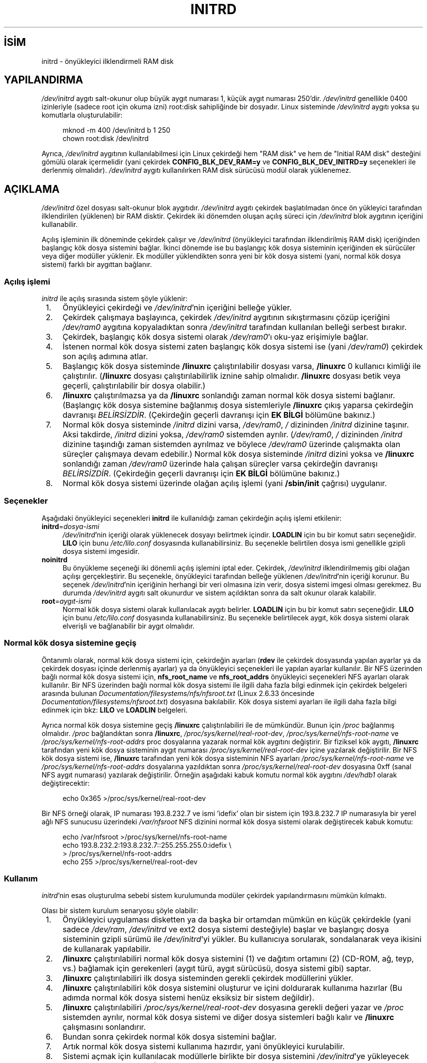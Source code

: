 .ig
 * Bu kılavuz sayfası Türkçe Linux Belgelendirme Projesi (TLBP) tarafından
 * XML belgelerden derlenmiş olup manpages-tr paketinin parçasıdır:
 * https://github.com/TLBP/manpages-tr
 *
 * Özgün Belgenin Lisans ve Telif Hakkı bilgileri:
 *
 * This man-page is Copyright (C) 1997 John S. Kallal
 *
 * Permission is granted to make and distribute verbatim copies of this
 * manual provided the copyright notice and this permission notice are
 * preserved on all copies.
 *
 * Permission is granted to copy and distribute modified versions of this
 * manual under the conditions for verbatim copying, provided that the
 * entire resulting derived work is distributed under the terms of a
 * permission notice identical to this one
 *
 * Since the Linux kernel and libraries are constantly changing, this
 * manual page may be incorrect or out-of-date.  The author(s) assume no
 * responsibility for errors or omissions, or for damages resulting from
 * the use of the information contained herein.  The author(s) may not
 * have taken the same level of care in the production of this manual,
 * which is licensed free of charge, as they might when working
 * professionally.
 *
 * Formatted or processed versions of this manual, if unaccompanied by
 * the source, must acknowledge the copyright and author(s) of this work.
 *
 * If the you wish to distribute versions of this work under other
 * conditions than the above, please contact the author(s) at the following
 * for permission:
 *
 *  John S. Kallal -
 *     email: <kallal@voicenet.com>
 *     mail: 518 Kerfoot Farm RD, Wilmington, DE 19803-2444, USA
 *     phone: (302)654-5478
 *
..
.\" Derlenme zamanı: 2023-01-21T21:03:32+03:00
.TH "INITRD" 4 "Mart 2019" "Linux man-pages 5.10" ">Özel Dosyalar"
.\" Sözcükleri ilgisiz yerlerden bölme (disable hyphenation)
.nh
.\" Sözcükleri yayma, sadece sola yanaştır (disable justification)
.ad l
.PD 0
.SH İSİM
initrd - önyükleyici ilklendirmeli RAM disk
.sp
.SH "YAPILANDIRMA"
\fI/dev/initrd\fR aygıtı salt-okunur olup büyük aygıt numarası 1, küçük aygıt numarası 250’dir. \fI/dev/initrd\fR genellikle 0400 izinleriyle (sadece root için okuma izni) root:disk sahipliğinde bir dosyadır. Linux sisteminde \fI/dev/initrd\fR aygıtı yoksa şu komutlarla oluşturulabilir:
.sp
.RS 4
.nf
mknod -m 400 /dev/initrd b 1 250
chown root:disk /dev/initrd
.fi
.sp
.RE
Ayrıca, \fI/dev/initrd\fR aygıtının kullanılabilmesi için Linux çekirdeği hem "RAM disk" ve hem de "Initial RAM disk" desteğini gömülü olarak içermelidir (yani çekirdek \fBCONFIG_BLK_DEV_RAM=y\fR ve \fBCONFIG_BLK_DEV_INITRD=y\fR seçenekleri ile derlenmiş olmalıdır). \fI/dev/initrd\fR aygıtı kullanılırken RAM disk sürücüsü modül olarak yüklenemez.
.sp
.SH "AÇIKLAMA"
\fI/dev/initrd\fR özel dosyası salt-okunur blok aygıtıdır. \fI/dev/initrd\fR aygıtı çekirdek başlatılmadan önce ön yükleyici tarafından ilklendirilen (yüklenen) bir RAM disktir. Çekirdek iki dönemden oluşan açılış süreci için \fI/dev/initrd\fR blok aygıtının içeriğini kullanabilir.
.sp
Açılış işleminin ilk döneminde çekirdek çalışır ve \fI/dev/initrd\fR (önyükleyici tarafından ilklendirilmiş RAM disk) içeriğinden başlangıç kök dosya sistemini bağlar. İkinci dönemde ise bu başlangıç kök dosya sisteminin içeriğinden ek sürücüler veya diğer modüller yüklenir. Ek modüller yüklendikten sonra yeni bir kök dosya sistemi (yani, normal kök dosya sistemi) farklı bir aygıttan bağlanır.
.sp
.SS "Açılış işlemi"
\fIinitrd\fR ile açılış sırasında sistem şöyle yüklenir:
.sp
.PD 1
.RS 1
.IP 1. 3
Önyükleyici çekirdeği ve \fI/dev/initrd\fR’nin içeriğini belleğe yükler.
.IP 2. 3
Çekirdek çalışmaya başlayınca, çekirdek \fI/dev/initrd\fR aygıtının sıkıştırmasını çözüp içeriğini \fI/dev/ram0\fR aygıtına kopyaladıktan sonra \fI/dev/initrd\fR tarafından kullanılan belleği serbest bırakır.
.IP 3. 3
Çekirdek, başlangıç kök dosya sistemi olarak \fI/dev/ram0\fR’ı oku-yaz erişimiyle bağlar.
.IP 4. 3
İstenen normal kök dosya sistemi zaten başlangıç kök dosya sistemi ise (yani \fI/dev/ram0\fR) çekirdek son açılış adımına atlar.
.IP 5. 3
Başlangıç kök dosya sisteminde \fB/linuxrc\fR çalıştırılabilir dosyası varsa, \fB/linuxrc\fR 0 kullanıcı kimliği ile çalıştırılır. (\fB/linuxrc\fR dosyası çalıştırılabilirlik iznine sahip olmalıdır. \fB/linuxrc\fR dosyası betik veya geçerli, çalıştırılabilir bir dosya olabilir.)
.IP 6. 3
\fB/linuxrc\fR çalıştırılmazsa ya da \fB/linuxrc\fR sonlandığı zaman normal kök dosya sistemi bağlanır. (Başlangıç kök dosya sistemine bağlanmış dosya sistemleriyle \fB/linuxrc\fR çıkış yaparsa çekirdeğin davranışı \fIBELİRSİZDİR\fR. (Çekirdeğin geçerli davranışı için \fBEK BİLGİ\fR bölümüne bakınız.)
.IP 7. 3
Normal kök dosya sisteminde \fI/initrd\fR dizini varsa, \fI/dev/ram0\fR, \fI/\fR dizininden \fI/initrd\fR dizinine taşınır. Aksi takdirde, \fI/initrd\fR dizini yoksa, \fI/dev/ram0\fR sistemden ayrılır. (\fI/dev/ram0\fR, \fI/\fR dizininden \fI/initrd\fR dizinine taşındığı zaman sistemden ayrılmaz ve böylece \fI/dev/ram0\fR üzerinde çalışmakta olan süreçler çalışmaya devam edebilir.) Normal kök dosya sisteminde \fI/initrd\fR dizini yoksa ve \fB/linuxrc\fR sonlandığı zaman \fI/dev/ram0\fR üzerinde hala çalışan süreçler varsa çekirdeğin davranışı \fIBELİRSİZDİR\fR. (Çekirdeğin geçerli davranışı için \fBEK BİLGİ\fR bölümüne bakınız.)
.IP 8. 3
Normal kök dosya sistemi üzerinde olağan açılış işlemi (yani \fB/sbin/init\fR çağrısı) uygulanır.
.sp
.RE
.PD 0
.sp
.SS "Seçenekler"
Aşağıdaki önyükleyici seçenekleri \fBinitrd\fR ile kullanıldığı zaman çekirdeğin açılış işlemi etkilenir:
.sp
.TP 4
\fBinitrd\fR=\fIdosya-ismi\fR
\fI/dev/initrd\fR’nin içeriği olarak yüklenecek dosyayı belirtmek içindir. \fBLOADLIN\fR için bu bir komut satırı seçeneğidir. \fBLILO\fR için bunu \fI/etc/lilo.conf\fR dosyasında kullanabilirsiniz. Bu seçenekle belirtilen dosya ismi genellikle gzipli dosya sistemi imgesidir.
.sp
.TP 4
\fBnoinitrd\fR
Bu önyükleme seçeneği iki dönemli açılış işlemini iptal eder. Çekirdek, \fI/dev/initrd\fR ilklendirilmemiş gibi olağan açılışı gerçekleştirir. Bu seçenekle, önyükleyici tarafından belleğe yüklenen \fI/dev/initrd\fR’nin içeriği korunur. Bu seçenek \fI/dev/initrd\fR’nin içeriğinin herhangi bir veri olmasına izin verir, dosya sistemi imgesi olması gerekmez. Bu durumda \fI/dev/initrd\fR aygıtı salt okunurdur ve sistem açıldıktan sonra da salt okunur olarak kalabilir.
.sp
.TP 4
\fBroot\fR=\fIaygıt-ismi\fR
Normal kök dosya sistemi olarak kullanılacak aygıtı belirler. \fBLOADLIN\fR için bu bir komut satırı seçeneğidir. \fBLILO\fR için bunu \fI/etc/lilo.conf\fR dosyasında kullanabilirsiniz. Bu seçenekle belirtilecek aygıt, kök dosya sistemi olarak elverişli ve bağlanabilir bir aygıt olmalıdır.
.sp
.PP
.sp
.SS "Normal kök dosya sistemine geçiş"
Öntanımlı olarak, normal kök dosya sistemi için, çekirdeğin ayarları (\fBrdev\fR ile çekirdek dosyasında yapılan ayarlar ya da çekirdek dosyası içinde derlenmiş ayarlar) ya da önyükleyici seçenekleri ile yapılan ayarlar kullanılır. Bir NFS üzerinden bağlı normal kök dosya sistemi için, \fBnfs_root_name\fR ve \fBnfs_root_addrs\fR önyükleyici seçenekleri NFS ayarları olarak kullanılır. Bir NFS üzerinden bağlı normal kök dosya sistemi ile ilgili daha fazla bilgi edinmek için çekirdek belgeleri arasında bulunan \fIDocumentation/filesystems/nfs/nfsroot.txt\fR (Linux 2.6.33 öncesinde \fIDocumentation/filesystems/nfsroot.txt\fR) dosyasına bakılabilir. Kök dosya sistemi ayarları ile ilgili daha fazla bilgi edinmek için bkz: \fBLILO\fR ve \fBLOADLIN\fR belgeleri.
.sp
Ayrıca normal kök dosya sistemine geçiş \fB/linuxrc\fR çalıştırılabiliri ile de mümkündür. Bunun için \fI/proc\fR bağlanmış olmalıdır. \fI/proc\fR bağlandıktan sonra \fB/linuxrc\fR, \fI/proc/sys/kernel/real-root-dev\fR, \fI/proc/sys/kernel/nfs-root-name\fR ve \fI/proc/sys/kernel/nfs-root-addrs\fR proc dosyalarına yazarak normal kök aygıtını değiştirir. Bir fiziksel kök aygıtı, \fB/linuxrc\fR tarafından yeni kök dosya sisteminin aygıt numarası \fI/proc/sys/kernel/real-root-dev\fR içine yazılarak değiştirilir. Bir NFS kök dosya sistemi ise, \fB/linuxrc\fR tarafından yeni kök dosya sisteminin NFS ayarları \fI/proc/sys/kernel/nfs-root-name\fR ve \fI/proc/sys/kernel/nfs-root-addrs\fR dosyalarına yazıldıktan sonra \fI/proc/sys/kernel/real-root-dev\fR dosyasına 0xff (sanal NFS aygıt numarası) yazılarak değiştirilir. Örneğin aşağıdaki kabuk komutu normal kök aygıtını \fI/dev/hdb1\fR olarak değiştirecektir:
.sp
.RS 4
.nf
echo 0x365 >/proc/sys/kernel/real-root-dev
.fi
.sp
.RE
Bir NFS örneği olarak, IP numarası 193.8.232.7 ve ismi ’idefix’ olan bir sistem için 193.8.232.7 IP numarasıyla bir yerel ağlı NFS sunucusu üzerindeki \fI/var/nfsroot\fR NFS dizinini normal kök dosya sistemi olarak değiştirecek kabuk komutu:
.sp
.RS 4
.nf
echo /var/nfsroot >/proc/sys/kernel/nfs-root-name
echo 193.8.232.2:193.8.232.7::255.255.255.0:idefix \\
  > /proc/sys/kernel/nfs-root-addrs
echo 255 >/proc/sys/kernel/real-root-dev
.fi
.sp
.RE
.sp
.SS "Kullanım"
\fIinitrd\fR’nin esas oluşturulma sebebi sistem kurulumunda modüler çekirdek yapılandırmasını mümkün kılmaktı.
.sp
Olası bir sistem kurulum senaryosu şöyle olabilir:
.sp
.PD 1
.RS 1
.IP 1. 3
Önyükleyici uygulaması disketten ya da başka bir ortamdan mümkün en küçük çekirdekle (yani sadece \fI/dev/ram\fR, \fI/dev/initrd\fR ve ext2 dosya sistemi desteğiyle) başlar ve başlangıç dosya sisteminin gzipli sürümü ile \fI/dev/initrd\fR’yi yükler. Bu kullanıcıya sorularak, sondalanarak veya ikisini de kullanarak yapılabilir.
.IP 2. 3
\fB/linuxrc\fR çalıştırılabiliri normal kök dosya sistemini (1) ve dağıtım ortamını (2) (CD-ROM, ağ, teyp, vs.) bağlamak için gerekenleri (aygıt türü, aygıt sürücüsü, dosya sistemi gibi) saptar.
.IP 3. 3
\fB/linuxrc\fR çalıştırılabiliri ilk dosya sisteminden gerekli çekirdek modüllerini yükler.
.IP 4. 3
\fB/linuxrc\fR çalıştırılabiliri kök dosya sistemini oluşturur ve içini doldurarak kullanıma hazırlar (Bu adımda normal kök dosya sistemi henüz eksiksiz bir sistem değildir).
.IP 5. 3
\fB/linuxrc\fR çalıştırılabiliri \fI/proc/sys/kernel/real-root-dev\fR dosyasına gerekli değeri yazar ve \fI/proc\fR sistemden ayrılır, normal kök dosya sistemi ve diğer dosya sistemleri bağlı kalır ve \fB/linuxrc\fR çalışmasını sonlandırır.
.IP 6. 3
Bundan sonra çekirdek normal kök dosya sistemini bağlar.
.IP 7. 3
Artık normal kök dosya sistemi kullanıma hazırdır, yani önyükleyici kurulabilir.
.IP 8. 3
Sistemi açmak için kullanılacak modüllerle birlikte bir dosya sistemini \fI/dev/initrd\fR’ye yükleyecek önyükleyici yapılandırılır (Yani, \fI/dev/ram0\fR aygıtında değişiklik yapılabilir, sonra sistemden ayrılıp son olarak \fI/dev/ram0\fR içindeki imge bir dosyaya yazılabilir).
.IP 9. 3
Sistem artık açılabilir hale gelmiştir ve ek kurulum işlemlerine devam edilebilir.
.sp
.RE
.PD 0
Yukarıdaki senaryoda \fI/dev/initrd\fR’ye düşen anahtar rol, çekirdeği yeniden derlemeden, büyük bir çekirdek kullanmak zorunda kalmadan hatta bir başlangıç çekirdeği seçilmesi bile gerekmeden normal sistem işlemleri sırasında kullanılan yapılandırma verilerinin yeniden kullanılabilirliğini sağlamaktır.
.sp
Bir ikinci senaryo da tek bir yönetim ağında farklı donanım yapılandırmalı sistemler üzerinde çalışan Linux kurulumları içindir. Böyle durumlarda, küçük bir çekirdek ailesi (ideal olarak bir çekirdek) kullanılması ve yapılandırmaya ilişkin sisteme özel yapılandırmaların mümkün olduğu kadar küçük tutulması istenebilir. Bu durumda, ihtiyaç duyulan tüm modülleri içeren bir dosya oluşturulur. Bundan sonra sadece \fB/linuxrc\fR dosyası veya \fB/linuxrc\fR tarafından çalıştırılan bir dosya farklı olabilirdi.
.sp
Bir üçüncü senaryo kurtarma diskleri için daha elverişlidir. Kök dosya sisteminin disk bölümünün yeri gibi bilgiler önyükleme sırasında gerekli olmadığından bunun için, \fI/dev/initrd\fR’de yüklü sistem olası sağlamlık sınamasından sonra otomatik algılama ya da kullanıcıya sorma kullanabilir.
.sp
Son ama en çok kullanılan senaryo CD-ROM’dan kolay kurulum için \fBinitrd\fR kullanan CD-ROM’lu Linux dağıtımlarının kullandığı senaryodur. Dağıtım, herhangi bir disket kullanmadan \fI/dev/initrd\fR’yi doğrudan yüklemek için LOADLIN’i kullanabilir. Dağıtım ayrıca, bir açılış disketinden LILO kullanıp, \fI/dev/initrd\fR üzerinden CD-ROM’daki daha büyük bir ram disk’i yükleyebilir.
.sp
.sp
.SH "İLGİLİ DOSYALAR"
\fI/dev/initrd\fR
.br
\fI/dev/ram0\fR
.br
\fI/linuxrc\fR
.br
\fI/initrd\fR
.sp
.SH "EK BİLGİ"
.PD 1
.RS 1
.IP 1. 3
\fI/dev/ram0\fR, \fI/\fR dizininden \fI/initrd\fR dizinine taşınırken bağlı kalan dosya sistemleri kullanılmakta olan çekirdekle erişilebilir olmaya devam eder. Buna rağmen \fB/proc/mounts\fR girdileri güncellenmez.
.IP 2. 3
\fI/initrd\fR dizini yoksa, kullanılmakta olan çekirdekle, \fI/dev/ram0\fR hala bir süreç tarafından kullanılıyorsa ya da üzerinde bağlı bir dosya sistemi varsa, \fI/dev/ram0\fR sistemden tamamen ayrılmaz. \fI/dev/ram0\fR sistemden tamamen ayrılamamışsa bellekte kalacaktır.
.IP 3. 3
\fI/dev/initrd\fR kullanıcıları yukarıda belirtilen davranışa bağımlı olmamalıdır. Bu davranış çekirdeğin gelecekteki sürümlerinde değişebilir.
.sp
.RE
.PD 0
.sp
.SH "İLGİLİ BELGELER"
\fBchown\fR(1), \fBmknod\fR(1), \fBram\fR(4), \fBfreeramdisk\fR(8), \fBrdev\fR(8)
.sp
Çekirdek paketinin 4.10 sürümü öncesinde \fIDocumentation/initrd.txt\fR, sonrasında \fIDocumentation/admin-guide/initrd.rst\fR dosyası, LILO belgeleri, LOADLIN belgeleri, SYSLINUX belgeleri.
.sp
.SH "YAZAN"
\fIinitrd\fR aygıtının çekirdek kodu Werner Almesberger ve Hans Lermen tarafından yazılmıştır. \fIinitrd\fR kodu Linux çekirdeğinin geliştirme sürümlerinden 1.3.73 sürümünde çekirdek kaynak koduna dahil edilmiştir.
.sp
.SH "ÇEVİREN"
© 2003, 2022 Nilgün Belma Bugüner
.br
Bu çeviri özgür yazılımdır: Yasaların izin verdiği ölçüde HİÇBİR GARANTİ YOKTUR.
.br
Lütfen, çeviri ile ilgili bildirimde bulunmak veya çeviri yapmak için https://github.com/TLBP/manpages-tr/issues adresinde "New Issue" düğmesine tıklayıp yeni bir konu açınız ve isteğinizi belirtiniz.
.sp
